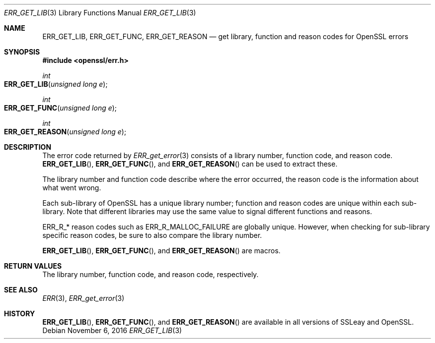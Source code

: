 .\"	$OpenBSD: ERR_GET_LIB.3,v 1.2 2016/11/06 15:52:50 jmc Exp $
.\"
.Dd $Mdocdate: November 6 2016 $
.Dt ERR_GET_LIB 3
.Os
.Sh NAME
.Nm ERR_GET_LIB ,
.Nm ERR_GET_FUNC ,
.Nm ERR_GET_REASON
.Nd get library, function and reason codes for OpenSSL errors
.Sh SYNOPSIS
.In openssl/err.h
.Ft int
.Fo ERR_GET_LIB
.Fa "unsigned long e"
.Fc
.Ft int
.Fo ERR_GET_FUNC
.Fa "unsigned long e"
.Fc
.Ft int
.Fo ERR_GET_REASON
.Fa "unsigned long e"
.Fc
.Sh DESCRIPTION
The error code returned by
.Xr ERR_get_error 3
consists of a library number, function code, and reason code.
.Fn ERR_GET_LIB ,
.Fn ERR_GET_FUNC ,
and
.Fn ERR_GET_REASON
can be used to extract these.
.Pp
The library number and function code describe where the error occurred,
the reason code is the information about what went wrong.
.Pp
Each sub-library of OpenSSL has a unique library number; function and
reason codes are unique within each sub-library.
Note that different libraries may use the same value to signal different
functions and reasons.
.Pp
.Dv ERR_R_*
reason codes such as
.Dv ERR_R_MALLOC_FAILURE
are globally unique.
However, when checking for sub-library specific reason codes, be sure to
also compare the library number.
.Pp
.Fn ERR_GET_LIB ,
.Fn ERR_GET_FUNC ,
and
.Fn ERR_GET_REASON
are macros.
.Sh RETURN VALUES
The library number, function code, and reason code, respectively.
.Sh SEE ALSO
.Xr ERR 3 ,
.Xr ERR_get_error 3
.Sh HISTORY
.Fn ERR_GET_LIB ,
.Fn ERR_GET_FUNC ,
and
.Fn ERR_GET_REASON
are available in all versions of SSLeay and OpenSSL.

